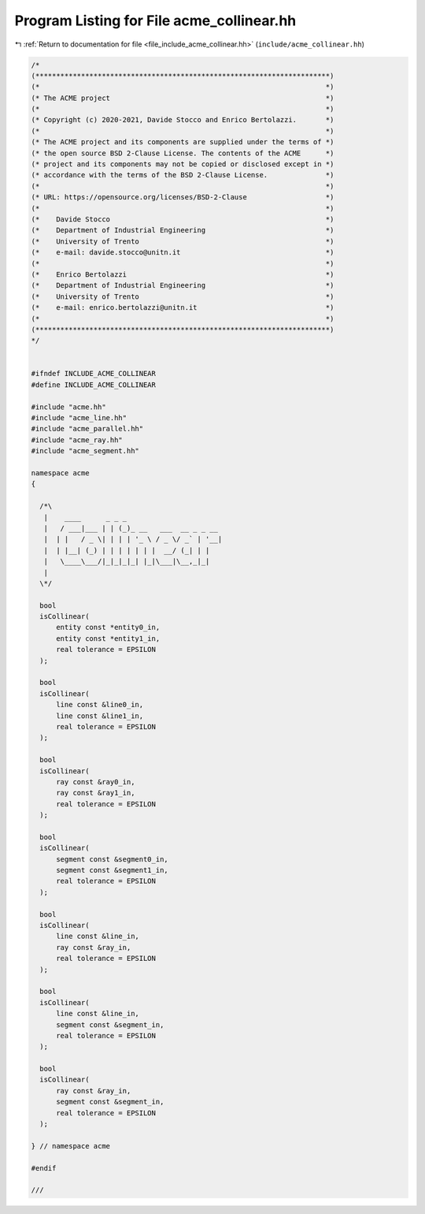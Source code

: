 
.. _program_listing_file_include_acme_collinear.hh:

Program Listing for File acme_collinear.hh
==========================================

|exhale_lsh| :ref:`Return to documentation for file <file_include_acme_collinear.hh>` (``include/acme_collinear.hh``)

.. |exhale_lsh| unicode:: U+021B0 .. UPWARDS ARROW WITH TIP LEFTWARDS

.. code-block:: cpp

   /*
   (***********************************************************************)
   (*                                                                     *)
   (* The ACME project                                                    *)
   (*                                                                     *)
   (* Copyright (c) 2020-2021, Davide Stocco and Enrico Bertolazzi.       *)
   (*                                                                     *)
   (* The ACME project and its components are supplied under the terms of *)
   (* the open source BSD 2-Clause License. The contents of the ACME      *)
   (* project and its components may not be copied or disclosed except in *)
   (* accordance with the terms of the BSD 2-Clause License.              *)
   (*                                                                     *)
   (* URL: https://opensource.org/licenses/BSD-2-Clause                   *)
   (*                                                                     *)
   (*    Davide Stocco                                                    *)
   (*    Department of Industrial Engineering                             *)
   (*    University of Trento                                             *)
   (*    e-mail: davide.stocco@unitn.it                                   *)
   (*                                                                     *)
   (*    Enrico Bertolazzi                                                *)
   (*    Department of Industrial Engineering                             *)
   (*    University of Trento                                             *)
   (*    e-mail: enrico.bertolazzi@unitn.it                               *)
   (*                                                                     *)
   (***********************************************************************)
   */
   
   
   #ifndef INCLUDE_ACME_COLLINEAR
   #define INCLUDE_ACME_COLLINEAR
   
   #include "acme.hh"
   #include "acme_line.hh"
   #include "acme_parallel.hh"
   #include "acme_ray.hh"
   #include "acme_segment.hh"
   
   namespace acme
   {
   
     /*\
      |    ____      _ _ _                       
      |   / ___|___ | | (_)_ __   ___  __ _ _ __ 
      |  | |   / _ \| | | | '_ \ / _ \/ _` | '__|
      |  | |__| (_) | | | | | | |  __/ (_| | |   
      |   \____\___/|_|_|_|_| |_|\___|\__,_|_|   
      |                                          
     \*/
   
     bool
     isCollinear(
         entity const *entity0_in, 
         entity const *entity1_in, 
         real tolerance = EPSILON  
     );
   
     bool
     isCollinear(
         line const &line0_in,    
         line const &line1_in,    
         real tolerance = EPSILON 
     );
   
     bool
     isCollinear(
         ray const &ray0_in,      
         ray const &ray1_in,      
         real tolerance = EPSILON 
     );
   
     bool
     isCollinear(
         segment const &segment0_in, 
         segment const &segment1_in, 
         real tolerance = EPSILON    
     );
   
     bool
     isCollinear(
         line const &line_in,     
         ray const &ray_in,       
         real tolerance = EPSILON 
     );
   
     bool
     isCollinear(
         line const &line_in,       
         segment const &segment_in, 
         real tolerance = EPSILON   
     );
   
     bool
     isCollinear(
         ray const &ray_in,         
         segment const &segment_in, 
         real tolerance = EPSILON   
     );
   
   } // namespace acme
   
   #endif
   
   ///
